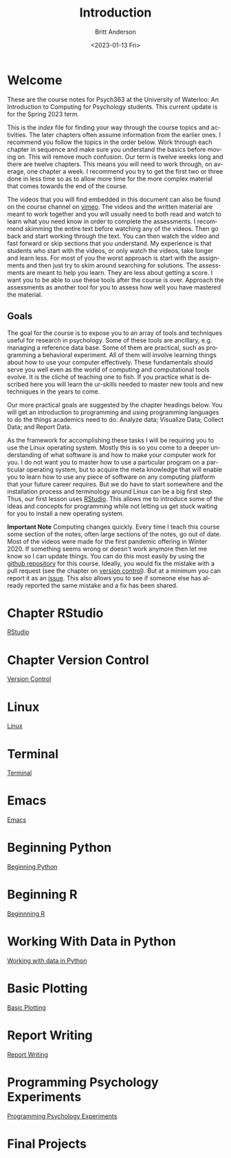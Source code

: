 # -*- org-link-file-path-type: relative; -*-
#+options: ':nil *:t -:t ::t <:t H:3 \n:nil ^:t arch:headline
#+options: author:t broken-links:nil c:nil creator:nil
#+options: d:(not "LOGBOOK") date:t e:t email:nil f:t inline:t num:t
#+options: p:nil pri:nil prop:nil stat:t tags:t tasks:t tex:t
#+options: timestamp:t title:t toc:t todo:t |:t
#+title: Introduction
#+date: <2023-01-13 Fri>
#+author: Britt Anderson
#+email: britt@uwaterloo.ca
#+language: en
#+select_tags: export
#+exclude_tags: noexport
#+creator: Emacs 28.2 (Org mode 9.6-pre)
#+bibliography: /home/britt/gitRepos/Intro2Computing4Psychology/chapters/i2c4p.bib
#+cite_export: csl assets/chicago-note-bibliography-16th-edition.csl


* Welcome

These are the course notes for Psych363 at the University of Waterloo: An Introduction to Computing for Psychology students. This current update is for the Spring 2023 term. 

This is the /index/ file for finding your way through the course topics and activities. The later chapters often assume information from the earlier ones. I recommend you follow the topics in the order below. Work through each chapter in sequence and make sure you understand the basics before moving on. This will remove much confusion. Our term is twelve weeks long and there are twelve chapters. This means you will need to work through, on average, one chapter a week. I recommend you try to get the first two or three done in less time so as to allow more time for the more complex material that comes towards the end of the course. 

The videos that you will find embedded in this document can also be found on the course channel on [[https://vimeo.com/channels/i2c4p][vimeo]]. The videos and the written material are meant to work together and you will usually need to both read and watch to learn what you need know in order to complete the assessments. I recommend skimming the entire text before watching any of the videos. Then go back and start working through the text. You can then watch the video and fast forward or skip sections that you understand.  My experience is that students who start with the videos, or only watch the videos, take longer and learn less. For most of you the worst approach is start with the assignments and then just try to skim around searching for solutions. The assessments are meant to help you learn. They are less about getting a score. I want you to be able to use these tools after the course is over. Approach the assessments as another tool for you to assess how well you have mastered the material. 

** Goals
The goal for the course is to expose you to an array of tools and techniques useful for research in psychology. Some of these tools are ancillary, e.g. managing a reference data base. Some of them are practical, such as programming a behavioral experiment. All of them will involve learning things about how to use your computer effectively. These fundamentals should serve you well even as the world of computing and computational tools evolve. It is the cliché of teaching one to fish. If you practice what is described here you will learn the ur-skills needed to master new tools and new techniques in the years to come.

Our more practical goals are suggested by the chapter headings below. You will get an introduction to programming and using programming languages to do the things academics need to do: Analyze data; Visualize Data; Collect Data; and Report Data. 

As the framework for accomplishing these tasks I will be requiring you to use the Linux operating system. Mostly this is so you come to a deeper understanding of what software is and how to make your computer work for you. I do not want you to master how to use a particular program on a particular operating system, but to acquire the meta knowledge that will enable you to learn how to use any piece of software on any computing platform that your future career requires. But we do have to start somewhere and the  installation process and terminology around Linux can be a big first step. Thus, our first lesson uses [[https://posit.co/][RStudio]]. This allows me to introduce some of the ideas and concepts for programming while not letting us get stuck waiting for you to install a new operating system.

*Important Note* Computing changes quickly. Every time I teach this course some section of the notes, often large sections of the notes, go out of date. Most of the videos were made for the first pandemic offering in Winter 2020. If something seems wrong or doesn't work anymore then let me know so I can update things. You can do this most easily by using the [[https://github.com/brittAnderson/Intro2Computing4Psychology][github repository]] for this course. Ideally, you would fix the mistake with a pull request (see the chapter on [[file:version-control.org::*Terms][version control]]). But at a minimum you can report it as an [[https://github.com/brittAnderson/Intro2Computing4Psychology/issues][issue]]. This also allows you to see if someone else has already reported the same mistake and a fix has been shared. 

* Chapter RStudio
[[file:rstudio.org][RStudio]]

* Chapter Version Control
[[file:version-control.org][Version Control]]

* Linux
[[file:linux.org][Linux]]

* Terminal
[[file:terminal.org][Terminal]]

* Emacs
[[file:emacs.org][Emacs]]

* Beginning Python
[[file:beginning-python.org][Beginning Python]]

* Beginning R
[[file:beginning-r.org][Beginnning R]]

* Working With Data in Python
[[file:working-with-data-in-python.org][Working with data in Python]]

* Basic Plotting
[[file:basic-plotting.org][Basic Plotting]]

* Report Writing
[[file:report-writing.org][Report Writing]]

* Programming Psychology Experiments
[[file:programming-psychology-experiments.org][Programming Psychology Experiments]]

* Final Projects



